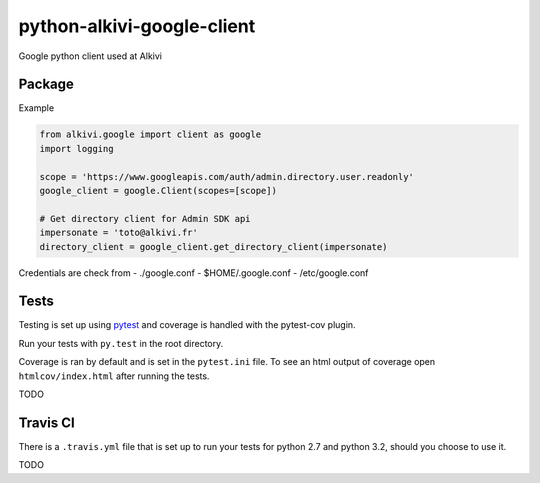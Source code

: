 python-alkivi-google-client
===========================

|Build Status| |Requirements Status|

Google python client used at Alkivi

Package
-------

Example

.. code:: python

    from alkivi.google import client as google
    import logging

    scope = 'https://www.googleapis.com/auth/admin.directory.user.readonly'
    google_client = google.Client(scopes=[scope])

    # Get directory client for Admin SDK api
    impersonate = 'toto@alkivi.fr'
    directory_client = google_client.get_directory_client(impersonate)

Credentials are check from - ./google.conf - $HOME/.google.conf -
/etc/google.conf

Tests
-----

Testing is set up using `pytest <http://pytest.org>`__ and coverage is
handled with the pytest-cov plugin.

Run your tests with ``py.test`` in the root directory.

Coverage is ran by default and is set in the ``pytest.ini`` file. To see
an html output of coverage open ``htmlcov/index.html`` after running the
tests.

TODO

Travis CI
---------

There is a ``.travis.yml`` file that is set up to run your tests for
python 2.7 and python 3.2, should you choose to use it.

TODO

.. |Build Status| image:: https://travis-ci.org/alkivi-sas/python-alkivi-google-client.svg?branch=master
   :target: https://travis-ci.org/alkivi-sas/python-alkivi-google-client
.. |Requirements Status| image:: https://requires.io/github/alkivi-sas/python-alkivi-google-client/requirements.svg?branch=master
   :target: https://requires.io/github/alkivi-sas/python-alkivi-google-client/requirements/?branch=master


